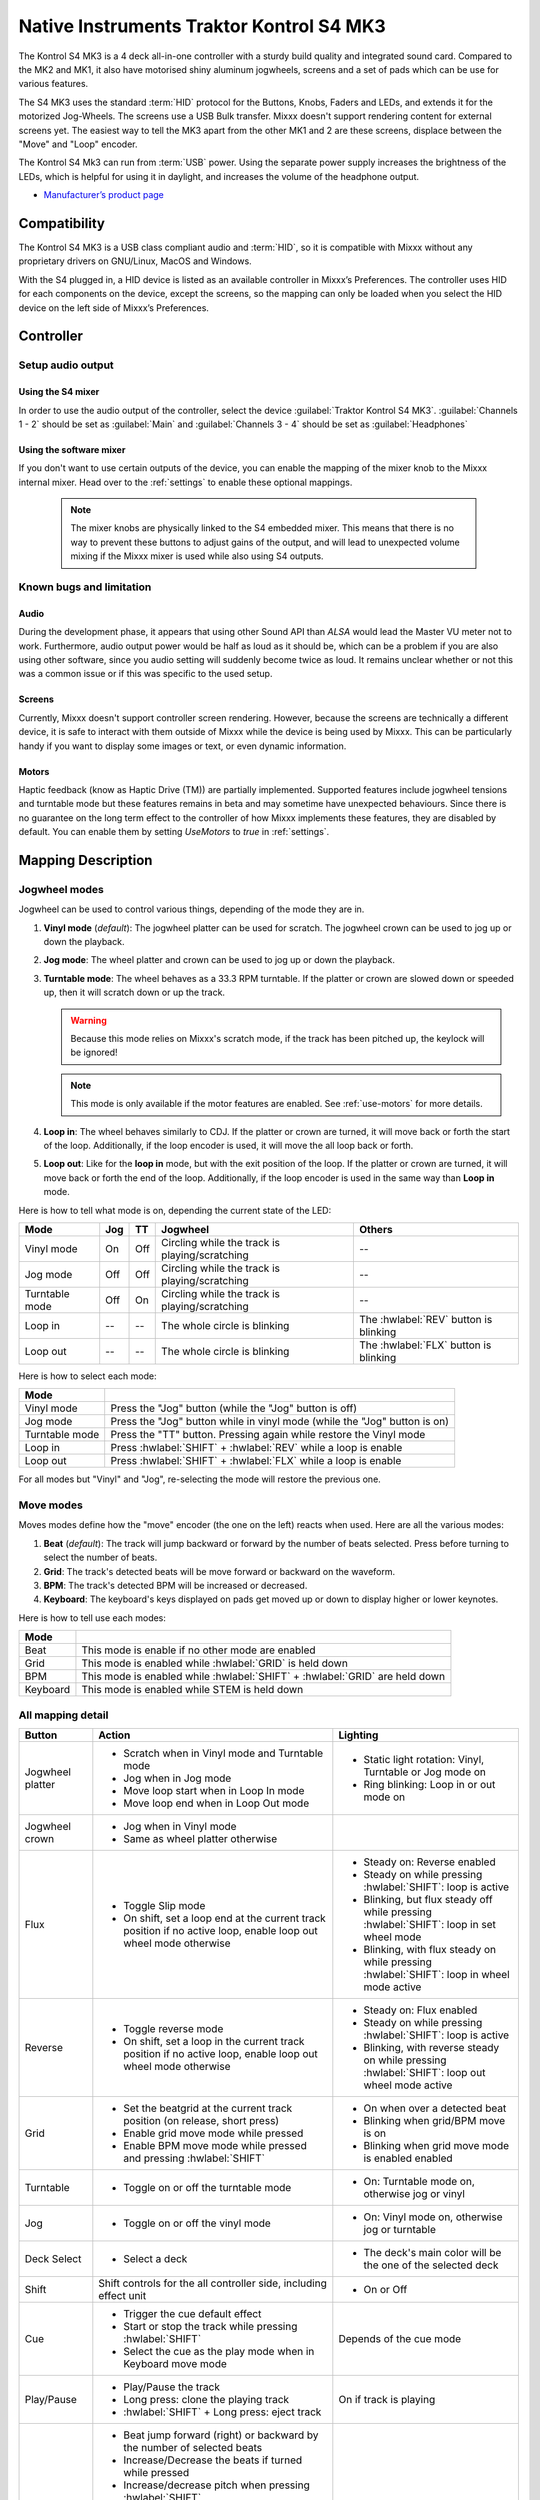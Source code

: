 Native Instruments Traktor Kontrol S4 MK3
=========================================

The Kontrol S4 MK3 is a 4 deck all-in-one controller with a sturdy build quality and integrated sound card.
Compared to the MK2 and MK1, it also have motorised shiny aluminum jogwheels, screens and a set of pads which can be use for
various features.

The S4 MK3 uses the standard :term:`HID` protocol for the Buttons, Knobs, Faders and LEDs, and extends it for the motorized Jog-Wheels.
The screens use a USB Bulk transfer. Mixxx doesn't support rendering content for external screens yet.
The easiest way to tell the MK3 apart from the other MK1 and 2 are these screens, displace between the "Move" and "Loop" encoder.

The Kontrol S4 Mk3 can run from :term:`USB` power.
Using the separate power supply increases the brightness of the LEDs, which is helpful for using it in daylight, and increases the volume of the headphone output.

-  `Manufacturer’s product page <https://www.native-instruments.com/en/products/traktor/dj-controllers/traktor-kontrol-s4/>`__

.. versionadded:: 2.4

Compatibility
-------------

The Kontrol S4 MK3 is a USB class compliant audio and :term:`HID`, so it is compatible with Mixxx without any proprietary drivers on GNU/Linux, MacOS and Windows.

With the S4 plugged in, a HID device is listed as an available controller in Mixxx’s Preferences.
The controller uses HID for each components on the device, except the screens, so the mapping can only be loaded when you select the HID device on the left side of Mixxx’s Preferences.

Controller
-------------

Setup audio output
~~~~~~~~~~~~~~~~~~

Using the S4 mixer
^^^^^^^^^^^^^^^^^^

In order to use the audio output of the controller, select the device :guilabel:`Traktor Kontrol S4 MK3`. :guilabel:`Channels 1 - 2` should be set as :guilabel:`Main` and :guilabel:`Channels 3 - 4` should be set as :guilabel:`Headphones`

Using the software mixer
^^^^^^^^^^^^^^^^^^^^^^^^

If you don't want to use certain outputs of the device, you can enable the mapping of the mixer knob to the Mixxx internal mixer. Head over to the :ref:`settings` to enable these optional mappings.

   .. note:: The mixer knobs are physically linked to the S4 embedded mixer. This means that there is no way to prevent these buttons to adjust gains of the output, and will lead to unexpected volume mixing if the Mixxx mixer is used while also using S4 outputs.


Known bugs and limitation
~~~~~~~~~~~~~~~~~~~~~~~~~

Audio
^^^^^

During the development phase, it appears that using other Sound API than `ALSA` would lead the Master VU meter not to work. Furthermore, audio output power would be half as loud as it should
be, which can be a problem if you are also using other software, since you audio setting will suddenly become twice as loud. It remains unclear whether or not this was a common issue or if
this was specific to the used setup.

Screens
^^^^^^^

Currently, Mixxx doesn't support controller screen rendering. However, because the screens are technically a different device, it is safe to interact with them outside of Mixxx while
the device is being used by Mixxx. This can be particularly handy if you want to display some images or text, or even dynamic information.

.. _use-motors:

Motors
^^^^^^

Haptic feedback (know as Haptic Drive (TM)) are partially implemented. Supported features include jogwheel tensions and turntable mode but these features remains in beta and
may sometime have unexpected behaviours. Since there is no guarantee on the long term effect to the controller of how Mixxx implements these features, they are disabled by default.
You can enable them by setting `UseMotors` to `true` in :ref:`settings`.


Mapping Description
-------------------

.. _jogwheel-modes:

Jogwheel modes
~~~~~~~~~~~~~~

Jogwheel can be used to control various things, depending of the mode they are in.

1. **Vinyl mode** (*default*): The jogwheel platter can be used for scratch. The jogwheel crown can be used to jog up or down the playback.
2. **Jog mode**: The wheel platter and crown can be used to jog up or down the playback.
3. **Turntable mode**: The wheel behaves as a 33.3 RPM turntable. If the platter or crown are slowed down or speeded up, then it will scratch down or up the track.

   .. warning:: Because this mode relies on Mixxx's scratch mode, if the track has been pitched up, the keylock will be ignored!

   .. note:: This mode is only available if the motor features are enabled. See :ref:`use-motors` for more details.

4. **Loop in**: The wheel behaves similarly to CDJ. If the platter or crown are turned, it will move back or forth the start of the loop. Additionally, if the loop encoder is used, it will move the all loop back or forth.
5. **Loop out**: Like for the **loop in** mode, but with the exit position of the loop. If the platter or crown are turned, it will move back or forth the end of the loop. Additionally, if the loop encoder is used in the same way than **Loop in** mode.

Here is how to tell what mode is on, depending the current state of the LED:

+----------------+----------+---------+------------------------------------------------+-----------------------------------------+
| Mode           | Jog      | TT      | Jogwheel                                       | Others                                  |
+================+==========+=========+================================================+=========================================+
| Vinyl mode     | On       | Off     | Circling while the track is playing/scratching | --                                      |
+----------------+----------+---------+------------------------------------------------+-----------------------------------------+
| Jog mode       | Off      | Off     | Circling while the track is playing/scratching | --                                      |
+----------------+----------+---------+------------------------------------------------+-----------------------------------------+
| Turntable mode | Off      | On      | Circling while the track is playing/scratching | --                                      |
+----------------+----------+---------+------------------------------------------------+-----------------------------------------+
| Loop in        | --       | --      | The whole circle is blinking                   | The :hwlabel:`REV` button is blinking   |
+----------------+----------+---------+------------------------------------------------+-----------------------------------------+
| Loop out       | --       | --      | The whole circle is blinking                   | The :hwlabel:`FLX` button is blinking   |
+----------------+----------+---------+------------------------------------------------+-----------------------------------------+

Here is how to select each mode:

+----------------+---------------------------------------------------------------------------+
| Mode           |                                                                           |
+================+===========================================================================+
| Vinyl mode     | Press the "Jog" button (while the "Jog" button is off)                    |
+----------------+---------------------------------------------------------------------------+
| Jog mode       | Press the "Jog" button while in vinyl mode (while the "Jog" button is on) |
+----------------+---------------------------------------------------------------------------+
| Turntable mode | Press the "TT" button. Pressing again while restore the Vinyl mode        |
+----------------+---------------------------------------------------------------------------+
| Loop in        | Press :hwlabel:`SHIFT` + :hwlabel:`REV` while a loop is enable            |
+----------------+---------------------------------------------------------------------------+
| Loop out       | Press :hwlabel:`SHIFT` + :hwlabel:`FLX` while a loop is enable            |
+----------------+---------------------------------------------------------------------------+

For all modes but "Vinyl" and "Jog", re-selecting the mode will restore the previous one.


Move modes
~~~~~~~~~~

Moves modes define how the "move" encoder (the one on the left) reacts when used. Here are all the various modes:

1. **Beat** (*default*): The track will jump backward or forward by the number of beats selected. Press before turning to select the number of beats.
2. **Grid**: The track's detected beats will be move forward or backward on the waveform.
3. **BPM**: The track's detected BPM will be increased or decreased.
4. **Keyboard**: The keyboard's keys displayed on pads get moved up or down to display higher or lower keynotes.

Here is how to tell use each modes:

+----------+---------------------------------------------------------------------+
| Mode     |                                                                     |
+==========+=====================================================================+
| Beat     | This mode is enable if no other mode are enabled                    |
+----------+---------------------------------------------------------------------+
| Grid     | This mode is enabled while :hwlabel:`GRID` is held down             |
+----------+---------------------------------------------------------------------+
| BPM      | This mode is enabled while :hwlabel:`SHIFT` + :hwlabel:`GRID` are   |
|          | held down                                                           |
+----------+---------------------------------------------------------------------+
| Keyboard | This mode is enabled while STEM is held down                        |
+----------+---------------------------------------------------------------------+

All mapping detail
~~~~~~~~~~~~~~~~~~

+------------------+------------------------------------------------------------------+------------------------------------------+
| Button           | Action                                                           | Lighting                                 |
+==================+==================================================================+==========================================+
| Jogwheel platter | - Scratch when in Vinyl mode and Turntable mode                  | - Static light rotation: Vinyl,          |
|                  | - Jog when in Jog mode                                           |   Turntable or Jog mode on               |
|                  | - Move loop start when in Loop In mode                           | - Ring blinking: Loop in or out mode on  |
|                  | - Move loop end when in Loop Out mode                            |                                          |
+------------------+------------------------------------------------------------------+------------------------------------------+
| Jogwheel crown   | - Jog when in Vinyl mode                                         |                                          |
|                  | - Same as wheel platter otherwise                                |                                          |
+------------------+------------------------------------------------------------------+------------------------------------------+
| Flux             | - Toggle Slip mode                                               | - Steady on: Reverse                     |
|                  | - On shift, set a loop end at the current track position if no   |   enabled                                |
|                  |   active loop, enable loop out wheel mode otherwise              | - Steady on while pressing               |
|                  |                                                                  |   :hwlabel:`SHIFT`: loop is active       |
|                  |                                                                  | - Blinking, but flux steady off while    |
|                  |                                                                  |   pressing :hwlabel:`SHIFT`: loop in set |
|                  |                                                                  |   wheel mode                             |
|                  |                                                                  | - Blinking, with flux steady on while    |
|                  |                                                                  |   pressing :hwlabel:`SHIFT`: loop in     |
|                  |                                                                  |   wheel mode active                      |
+------------------+------------------------------------------------------------------+------------------------------------------+
| Reverse          | - Toggle reverse mode                                            | - Steady on: Flux                        |
|                  | - On shift, set a loop in the current track position if no active|   enabled                                |
|                  |   loop, enable loop out wheel mode otherwise                     | - Steady on while pressing               |
|                  |                                                                  |   :hwlabel:`SHIFT`: loop is active       |
|                  |                                                                  | - Blinking, with reverse steady on       |
|                  |                                                                  |   while pressing :hwlabel:`SHIFT`: loop  |
|                  |                                                                  |   out wheel mode active                  |
+------------------+------------------------------------------------------------------+------------------------------------------+
| Grid             | - Set the beatgrid at the current track position (on release,    | - On when over a detected beat           |
|                  |   short press)                                                   | - Blinking when grid/BPM move is on      |
|                  | - Enable grid move mode while pressed                            | - Blinking when grid move mode is        |
|                  | - Enable BPM move mode while pressed and pressing                |   enabled                                |
|                  |   :hwlabel:`SHIFT`                                               |   enabled                                |
+------------------+------------------------------------------------------------------+------------------------------------------+
| Turntable        | - Toggle on or off the turntable mode                            | - On: Turntable mode on, otherwise jog   |
|                  |                                                                  |   or vinyl                               |
+------------------+------------------------------------------------------------------+------------------------------------------+
| Jog              | - Toggle on or off the vinyl mode                                | - On: Vinyl mode on, otherwise jog or    |
|                  |                                                                  |   turntable                              |
+------------------+------------------------------------------------------------------+------------------------------------------+
| Deck Select      | - Select a deck                                                  | - The deck's main color will be the one  |
|                  |                                                                  |   of the selected deck                   |
+------------------+------------------------------------------------------------------+------------------------------------------+
| Shift            | Shift controls for the all controller side, including effect     | - On or Off                              |
|                  | unit                                                             |                                          |
+------------------+------------------------------------------------------------------+------------------------------------------+
| Cue              | - Trigger the cue default effect                                 | Depends of the cue mode                  |
|                  | - Start or stop the track while pressing :hwlabel:`SHIFT`        |                                          |
|                  | - Select the cue as the play mode when in Keyboard move mode     |                                          |
+------------------+------------------------------------------------------------------+------------------------------------------+
| Play/Pause       | - Play/Pause the track                                           | On if track is playing                   |
|                  | - Long press: clone the playing track                            |                                          |
|                  | - :hwlabel:`SHIFT` + Long press: eject track                     |                                          |
+------------------+------------------------------------------------------------------+------------------------------------------+
| Move             | - Beat jump forward (right) or backward by the number of         |                                          |
|                  |   selected beats                                                 |                                          |
|                  | - Increase/Decrease the beats if turned while pressed            |                                          |
|                  | - Increase/decrease pitch when pressing :hwlabel:`SHIFT`         |                                          |
|                  | - Move backward/forward the grid when in grid move mode          |                                          |
|                  | - Increase/decrease BPM when in BPM move mode                    |                                          |
|                  | - Move down/up the keyboard notes when in keyboard move mode     |                                          |
+------------------+------------------------------------------------------------------+------------------------------------------+
| Loop             | - Enable/disable loop when pressed                               |                                          |
|                  | - Reactivate exited loop/exit loop when pressed and shifted      |                                          |
|                  | - Halve/double the loop size                                     |                                          |
|                  | - Move 1 beat backward/forward when shifted                      |                                          |
|                  | - On loop in/out wheel mode: move the loop with precision, left  |                                          |
|                  |   precision if shifted                                           |                                          |
+------------------+------------------------------------------------------------------+------------------------------------------+
| Master           | - Make the current deck sync leader (on release)                 | - Steady on: the deck is sync leader     |
|                  | - Long press: Enabled/disable full range tempo fader             | - Blinking: the tempo fader is in full   |
|                  |                                                                  |   range                                  |
+------------------+------------------------------------------------------------------+------------------------------------------+
| Sync             | - Toggle the sync mode (on release)                              | - On while no shift: Sync is on          |
|                  | - Toggle the keylock (on release)                                | - On while shift: Keylock is on          |
|                  | - Long press: copy the BPM of the other deck                     |                                          |
|                  | - :hwlabel:`SHIFT` + Long press: copy the key of the other deck  |                                          |
+------------------+------------------------------------------------------------------+------------------------------------------+
| Tempo fader      | While change the tempo only of the left indicator is either off  | Deck color: default track speed          |
|                  | or of the color of the deck.                                     | Green: out of sync (down)                |
|                  |                                                                  | Green: out of sync (up)                  |
|                  | - If green, it means the fader is out of sync with the software, |                                          |
|                  |   bringing it down will eventually catch up.                     |                                          |
|                  | - If white, it means the fader is out of sync with the software, |                                          |
|                  |   bringing it up will eventually catch up.                       |                                          |
+------------------+------------------------------------------------------------------+------------------------------------------+
| Hotcues          | - Toggle the hotcues page                                        | - Deck color with dim off: Current page  |
|                  | - Shift: toggle the second hotcue page                           |   isn't related to hotcue                |
|                  |                                                                  | - Deck color with dim on: page 1 of      |
|                  |                                                                  |   hotcue                                 |
|                  |                                                                  | - White: page 2 of hotcue                |
+------------------+------------------------------------------------------------------+------------------------------------------+
| Rec              | Currently unused                                                                                            |
+------------------+------------------------------------------------------------------+------------------------------------------+
| Sampler          | - Toggle the sampler page and display samplers on the Using      | - Off: Current page isn't related to     |
|                  |                                                                  |   sampler                                |
|                  |                                                                  | - On: sampler page is active             |
+------------------+------------------------------------------------------------------+------------------------------------------+
| Mute             | Currently unused                                                                                            |
+------------------+------------------------------------------------------------------+------------------------------------------+
| Stems            | - Toggle the keyboard (on release) while press: enable keyboard  | - Deck color with dim off: Current page  |
|                  |   move mode                                                      |   isn't related to keyboard              |
|                  |                                                                  | - Deck color with dim on: Keyboard       |
|                  |                                                                  |   active                                 |
|                  |                                                                  | - Green: keyboard play mode active       |
+------------------+------------------------------------------------------------------+------------------------------------------+
| Pads             | - While in hotcue:                                               | - In hotcue: color of the cue            |
|                  |                                                                  | - In Sampler: Dim on, sample is playing  |
|                  |   - press will activate                                          |   dim off sampler is stopped,            |
|                  |   - :hwlabel:`SHIFT` + press will delete                         |   off no sampler loaded                  |
|                  |                                                                  | - In keyboard: keyboard color on each    |
|                  | - While in sample:                                               |   note, if Dim on, currently             |
|                  |                                                                  |   active note                            |
|                  |   - press will play (load selected track if none are)            | - In Beatloop roll: brighter means a     |
|                  |   - :hwlabel:`SHIFT` + press will stop (if playing) or eject     |   loop roll is active with the given     |
|                  |                                                                  |   size                                   |
|                  | - While in keyboard:                                             |                                          |
|                  |                                                                  |                                          |
|                  |   - will set the key to the selected note                        |                                          |
|                  |   - will play from the cue if in keyboard play mode              |                                          |
|                  |                                                                  |                                          |
|                  | - While in beatloop roll mode:                                   |                                          |
|                  |                                                                  |                                          |
|                  | - Will activate a beatloop roll of 1/16, 1/8, 1/4 , 1/2, 1,      |                                          |
|                  |   2, 4 and 8 beats, or custom size if you have change            |                                          |
|                  |   `BeatLoopRolls` in :ref:`settings`                             |                                          |
+------------------+------------------------------------------------------------------+------------------------------------------+
| FX 1st knob      | - Master volume/mix of the unit                                  |                                          |
+------------------+------------------------------------------------------------------+------------------------------------------+
| FX 2nd knob      | - Meta arg of the first selected effect                          |                                          |
|                  | - First arg of the focused effect in effect focus mode           |                                          |
+------------------+------------------------------------------------------------------+------------------------------------------+
| FX 3rd knob      | - Meta arg of the second selected effect                         |                                          |
|                  | - Second arg of the focused effect in effect focus mode          |                                          |
+------------------+------------------------------------------------------------------+------------------------------------------+
| FX 4th knob      | - Meta arg of the third selected effect                          |                                          |
|                  | - Third arg of the focused effect in effect focus mode           |                                          |
+------------------+------------------------------------------------------------------+------------------------------------------+
| FX 1st button    | - Trigger all effect                                             | - On if all effect are off and not       |
|                  | - Trigger all effect                                             |   pressing :hwlabel:`SHIFT`              |
|                  | - Assign/de-assign effect to master while pressing               | - On when effect is attached to master   |
|                  |   :hwlabel:`SHIFT` and no focused effect                         |   and pressing :hwlabel:`SHIFT`          |
|                  | - Exit focused mode while pressing :hwlabel:`SHIFT` and          | - Blinking in effect focused mode        |
|                  |   focused effect                                                 | - Blinking in effect focused mode        |
+------------------+------------------------------------------------------------------+------------------------------------------+
| FX 2nd button    | - Toggle (short press) or trigger (long press) third effect      | - On if effect is active and no focused  |
|                  |   if not focused effect or if pressing :hwlabel:`SHIFT`          |   effect or if pressing :hwlabel:`SHIFT` |
|                  | - Toggle first arg (short press) or trigger first arg            | - On if focused effect parameter is      |
|                  |   (long press) of the focus effect if any                        |   enable                                 |
|                  | - Switch to next effect available if no focus effect and         |                                          |
|                  |   :hwlabel:`SHIFT`                                               |                                          |
+------------------+------------------------------------------------------------------+------------------------------------------+
| FX 3rd button    | - Toggle (short press) or trigger (long press) third effect      | - On if effect is active and no focused  |
|                  |   if not focused effect or if pressing :hwlabel:`SHIFT`          |   effect or if pressing :hwlabel:`SHIFT` |
|                  | - Toggle second arg (short press) or trigger second arg          | - On if focused effect parameter is      |
|                  |   (long press) of the focus effect if any                        |   enable                                 |
|                  | - Switch to next effect available if no focus effect and         |                                          |
|                  |   :hwlabel:`SHIFT`                                               |                                          |
+------------------+------------------------------------------------------------------+------------------------------------------+
| FX 4th button    | - Toggle (short press) or trigger (long press) third effect      | - On if effect is active and no focused  |
|                  |   if not focused effect or if pressing :hwlabel:`SHIFT`          |   effect or if pressing :hwlabel:`SHIFT` |
|                  | - Toggle (short press) or trigger (long press) third arg         | - On if focused effect parameter is      |
|                  |   on the focus effect if any                                     |   enable                                 |
|                  | - Switch to next effect available if no focus effect and         |                                          |
|                  |   :hwlabel:`SHIFT`                                               |                                          |
+------------------+------------------------------------------------------------------+------------------------------------------+
| Library knob     | - Move up/down in tracklist                                      |                                          |
|                  | - Move up/down in tree structure while shifted                   |                                          |
|                  | - Move up/down in the context menu if playlist button is pressed |                                          |
|                  | - Zoom in/out the waveform when in grid move mode                |                                          |
|                  | - Beatjump by 16 beats backward/forward if a track is being      |                                          |
|                  |   previewed using the button                                     |                                          |
|                  | - Star down/up the currently playing track while pressing the    |                                          |
|                  |   star button                                                    |                                          |
|                  | - Sort by next/previous column while pressing the view button    |                                          |
|                  | - Expand the context-manu item when pressed while pressing the   |                                          |
|                  |   playlist button                                                |                                          |
|                  | - Load track when pressed or expand/collapse tree node when      |                                          |
|                  |   shifted (if view button is not pressed)                        |                                          |
|                  | - Inverse the column sorting if view button is pressed           |                                          |
+------------------+------------------------------------------------------------------+------------------------------------------+
| Preview button   | Preview the currently selected track while pressed               |                                          |
+------------------+------------------------------------------------------------------+------------------------------------------+
| Star button      | Change the selected track color on short press (next color, or   |                                          |
|                  | previous if shifted)                                             |                                          |
+------------------+------------------------------------------------------------------+------------------------------------------+
| Playlist button  | Open or close a context menu for the currently selected track    | On if there is a context-menu open, off  |
|                  |                                                                  | otherwise                                |
+------------------+------------------------------------------------------------------+------------------------------------------+
| Mixer FX button  | Toggle third effect (short press) or trigger third effect        | - Dim on if the effect is active         |
|                  | (long press) or assign the quick effect                          |                                          |
|                  | of FX select buttons are pressed                                 |                                          |
+------------------+------------------------------------------------------------------+------------------------------------------+
| FX Select        | Apply effect to all deck on release, if no mixer FX button have  |                                          |
| button           | been pressed                                                     |                                          |
+------------------+------------------------------------------------------------------+------------------------------------------+
| Ext              | Apply the current gain as default. This will reset the gain knob.|                                          |
+------------------+------------------------------------------------------------------+------------------------------------------+
| Master           | If enabled in the :ref:`settings`, change the main gain          |                                          |
+------------------+------------------------------------------------------------------+------------------------------------------+
| Booth            | If enabled in the :ref:`settings`, change the booth gain         |                                          |
+------------------+------------------------------------------------------------------+------------------------------------------+
| Cue              | If enabled in the :ref:`settings`, adjust the headphone mix      |                                          |
+------------------+------------------------------------------------------------------+------------------------------------------+
| Headphone volume | If using Mixxx internal mixer, change the headphone gain         |                                          |
+------------------+------------------------------------------------------------------+------------------------------------------+


Looping
^^^^^^^

================================================================ ==============================================================================
Control                                                          Description
================================================================ ==============================================================================
Right Encoder (turn)                                             Double/halve loop size.
Right Encoder (press)                                            Activate/exit loop of set size from current position
:hwlabel:`SHIFT` + :hwlabel:`REV` (while no loops are enabled)   Set the loop in point. This will reset the loop out point as well.
:hwlabel:`SHIFT` + :hwlabel:`REV` (while a loop is enabled)      Toggle the loop in jogwheel mode. See :ref:`jogwheel-modes` for more details.
:hwlabel:`SHIFT` + :hwlabel:`FLX` (while no loops are enabled)   Set the loop out point.
:hwlabel:`SHIFT` + :hwlabel:`FLX` (while a loop is enabled)      Toggle the loop out jogwheel mode. See :ref:`jogwheel-modes` for more details.
================================================================ ==============================================================================

.. _settings:

Mapping options
---------------


There are various option that can be used to change some behavior:

============================================================================================== =========================================== ================================================================================================================= ===================================================================================== ================================================================================================================================================================================================================
Setting                                                                                        Variable value                              Default                                                                                                           Range                                                                                 Description
============================================================================================== =========================================== ================================================================================================================= ===================================================================================== ================================================================================================================================================================================================================
Deck colors                                                                                    `DeckColors`                                LEDColors.red,LEDColors.blue,LEDColors.yellow, LEDColors.purple                                                   **All colors as defined in _LedColors_. Must be four color, separated by a comma**    Define the leading colors for each decks. Note that some buttons have only one color
Sortable column in the library                                                                 `LibrarySortableColumns`                    LibraryColumns.Artist, LibraryColumns.Title, LibraryColumns.BPM, LibraryColumns.Key, LibraryColumns.DatetimeAdded **All values defined in** `the Mixxx control documentation`_ **separated by a comma** Define the list of columns on which it possible to sort the library using the library encoder and the view button
Loop In/Out jogwheel sensitivity                                                               `LoopWheelMoveFactor`                       50                                                                                                                -500..500 (Recommended)                                                               Define the sensitivity when moving the loop start or end point using the loop jogwheel mode. Negative value will reverse the order
Loop encoder sensitivity                                                                       `LoopEncoderMoveFactor`                     500                                                                                                               -3000..3000 (Recommended)                                                             Define the sensitivity when moving the loop with the encoder when using the loop jogwheel mode. Negative value will reverse the order
Loop encoder sensitivity (Shifted)                                                             `LoopEncoderShiftMoveFactor`                2500                                                                                                              -5000..5000 (Recommended)                                                             Define the sensitivity when moving the loop with :hwlabel:`SHIFT` + the encoder when using the loop jogwheel mode. Negative value will reverse the order
Color of the tempo led when on low takeover                                                    `TempoFaderSoftTakeoverColorLow`            LEDColors.white                                                                                                   **All colors as defined on line 19**                                                  Define the color of tempo LED when the tempo fader is out of sync, and the actual value is less than on the controller
Color of the tempo led when on high takeover                                                   `TempoFaderSoftTakeoverColorHigh`           LEDColors.green                                                                                                   **All colors as defined on line 19**                                                  Define the color of tempo LED when the tempo fader is out of sync, and the actual value is more than on the controller
Keep transport and play button dimmed when off                                                 `InactiveLightsAlwaysBacklit`               true                                                                                                              true/false                                                                            Having this setting on will keep LED always dimmed, even when off, although they may not have a matching color with the deck's color
Keep the unselected deck button off rather than show its deck color                            `DeckSelectAlwaysBacklit`                   true                                                                                                              true/false                                                                            Having this setting on will keep the LED of the unselected deck dimmed instead of off.
Keylock on :hwlabel:`SHIFT` + :hwlabel:`MASTER` instead of :hwlabel:`SHIFT` + :hwlabel:`SYNC`  `UseKeylockOnMaster`                        false                                                                                                             true/false                                                                            Use :hwlabel:`SHIFT` + :hwlabel:`MASTER` to toggle the keylock instead of :hwlabel:`SHIFT` + :hwlabel:`SYNC`
Make the grid button blink when over a detected beat                                           `GridButtonBlinkOverBeat`                   false                                                                                                             true/false                                                                            Make the :hwlabel:`GRID` button blinking when the playback goes over a detected beat
Make the jogwheel ring blink when the track playing is near the end                            `WheelLedBlinkOnTrackEnd`                   true                                                                                                              true/false                                                                            The jogwheel LED ring will start blinking when a track is near the end. The end section can be defined in :menuselection:`Preferences --> Waveforms --> End of track warning`
Use the mixer to control input when using :hwlabel:`SHIFT`                                     `MixerControlsMixAuxOnShift`                false                                                                                                             true/false                                                                            Make the :hwlabel:`GRID` button blinking when the playback goes over a detected beat
Number of samples used for jogwheel speed                                                      `WheelSpeedSample`                          3                                                                                                                 1..50                                                                                 Number of samples used to determine the jogwheel movement. A higher value will increase precision but latency too, and vice-versa
Replace the sampler tab by a beatloop roll tab                                                 `UseBeatloopRollInsteadOfSampler`           false                                                                                                             true/false                                                                            Replace the sample tab as well of the sample feature with 8 beatloop roll
Define the predefined size to use for the beatloop tab                                         `BeatLoopRolls`                             1/16,1/8,1/4,1/2,1,2,4,8                                                                                          eight number in range 1/32..512                                                       Define the size of loops of each pad, from left to right, starting from the top row.
Use the two last tab as loop half/double buttons in the beatloop tab                           `AddLoopHalveAndDoubleOnBeatloopRollTab`    true                                                                                                              true/false                                                                            Use the last two pad from the bottom row as loop half and loop double. These can be used to interact with beatloop roll and normal loop.
Jogwheel speed (in turntable mode, as well as LED indicator)                                   `BaseRevolutionsPerMinute`                  33 + 1/3                                                                                                          33+1/3, 45 (Recommended)                                                              The turntable mode defines how fast the jogwheel turns (if on) as well as the LED, and the overall jogwheel sensitivity. It is recommended to keep either 33 + 1/3 or 45 as a value
Whether or not to use haptic feedback features                                                 `UseMotors`                                 false                                                                                                             true/false                                                                            Whether or not to use haptic feedback features. This is a beta feature, some of them may be unstable.
Map the mixer master knob the Mixxx internal mixer                                             `SoftwareMixerMain`                         false                                                                                                             true/false                                                                            When enable, the master potentiometer on top right column of the mixer will drive the main gain of the Mixxx internal mixer as well as the hardware built-in mixer in the device.
Map the mixer booth knob the Mixxx internal mixer                                              `SoftwareMixerBooth`                        false                                                                                                             true/false                                                                            When enable, the booth potentiometer on right column of the mixer will drive the booth gain of the Mixxx internal mixer as well as the hardware built-in mixer in the device.
Map the mixer booth knobs (cue and volume) the Mixxx internal mixer                            `SoftwareMixerHeadphone`                    false                                                                                                             true/false                                                                            When enable, the headphone volume and cue potentiometers on bottom right column of the mixer will drive the headphone controls of the Mixxx internal mixer as well as the hardware built-in mixer in the device.
Default Pad Layout                                                                             `DefaultPadLayout`                          default                                                                                                           default,hotcue,samplerBeatloop,keyboard                                               Define the default layout used for the pads.
============================================================================================== =========================================== ================================================================================================================= ===================================================================================== ================================================================================================================================================================================================================

.. _the Mixxx control documentation: https://manual.mixxx.org/latest/en/chapters/appendix/mixxx_controls.html#control-[Library]-sort_column

This settings are only useful if you are using haptic feedback features

================================================================ =========================================== ============== ============================================== ==========================================================================================================================================================
Setting                                                          Variable value                              Default        Range                                          Description
================================================================ =========================================== ============== ============================================== ==========================================================================================================================================================
Number of samples used for jogwheel speed in turntable mode      `TurnTableSpeedSample`                      20             1..50                                          Number of samples used to determine the jogwheel movement when the turntable is on. A higher value will increase precision but latency too, and vice-versa
Define the tension of the jogwheel                               `TightnessFactor`                           0.5            0..1.0                                         Define the jogwheel tension. 0 makes it very tight while 1 makes it very loose
Define how much force can the jogwheel use                       `MaxWheelForce`                             25000          10000..30000 (Recommended, can go up to 60000) Define how much resistance can the wheel use when its rotation is held
================================================================ =========================================== ============== ============================================== ==========================================================================================================================================================

Changing settings
~~~~~~~~~~~~~~~~~

Mixxx 2.4
^^^^^^^^^

Making these changes is still a little awkward, this will be much easier to do starting in Mixxx 2.5.
For now you’ll have to make a small change to the mapping script file. Don’t worry, the actual edit only involves replacing a single word in a text file.

1. Open Mixxx Preferences and select the Kontrol S4 in the side list.
2. Select :file:`Traktor-Kontrol-S4-MK3-hid-scripts.js`.
3. Click :guilabel:`Open Selected File`.
4. Either the file should open in an editor, or you should see a file browser window with that file selected. If you see a file browser, right click the file and select an option to edit it.
5. Starting from the block entitled `USER CONFIGURABLE SETTINGS`, there should be configurable options.



Mixxx 2.5+
^^^^^^^^^^

Settings can be edited in the preference windows, under :guilabel:`Preferences` > :guilabel:`Controllers` > :guilabel:`YourController`.
